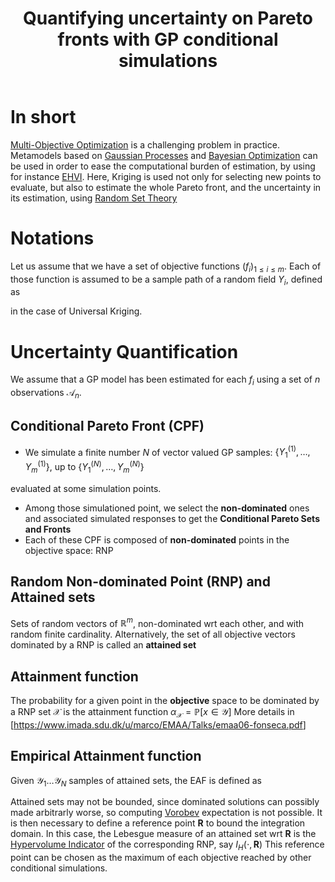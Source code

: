 :PROPERTIES:
:ID:       e03a2ad1-7f71-4ec5-835a-620d1fd8466d
:END:
#+title: Quantifying uncertainty on Pareto fronts with GP conditional simulations
#+filetags: :MOO:BayesianOptimization:LiteratureReview:
#+startup: latexpreview
* In short
[[id:dd3f58ae-558d-487b-9dd3-620c75c7f4f3][Multi-Objective Optimization]] is a challenging problem in practice. Metamodels based on [[id:e917a64a-41b6-4eac-a0b7-f4a6c0e6e239][Gaussian Processes]] and [[id:4f615672-6a6d-4511-a38c-f5c7b88eeb60][Bayesian Optimization]] can be used in order to ease the computational burden of estimation, by using for instance [[id:dfe83f64-7afa-4ea2-8123-81438b4c1f4d][EHVI]]. Here, Kriging is used not only for selecting new points to evaluate, but also to estimate the whole Pareto front, and the uncertainty in its estimation, using [[id:927cff34-f103-4085-9b90-b443e2f0519f][Random Set Theory]]

* Notations
Let us assume that we have a set of objective functions $(f_i)_{1\leq i \leq m}$. Each of those function is assumed to be a sample path of a random field $Y_i$, defined as
\begin{equation}
Y_i(\cdot) = \mathbf{g}_i(\cdot) \beta_i + Z_i(\cdot)
\end{equation}
in the case of Universal Kriging.


* Uncertainty Quantification
We assume that a GP model has been estimated for each $f_i$ using a set of $n$ observations $\mathcal{A}_n$.

** Conditional Pareto Front (CPF)
   + We simulate a finite number $N$ of vector valued GP samples: $\left\{Y_1^{(1)},\dots,Y_m^{(1)}  \right\}$, up to $\left\{Y_1^{(N)},\dots,Y_m^{(N)}  \right\}$
evaluated at some simulation points.
   + Among those simulationed point, we select the *non-dominated* ones and associated simulated responses to get the *Conditional Pareto Sets and Fronts*
   + Each of these CPF is composed of *non-dominated* points in the objective space: RNP
   
** Random Non-dominated Point (RNP) and Attained sets
Sets of random vectors of $\mathbb{R}^m$, non-dominated wrt each other, and with random finite cardinality. Alternatively, the set of all objective vectors dominated by a RNP is called an *attained set*

** Attainment function
The probability for a given point in the *objective* space to be dominated by a RNP set $\mathcal{X}$ is the attainment function $\alpha_\mathcal{X}= \mathbb{P}\left[x \in \mathcal{Y}\right]$
More details in [https://www.imada.sdu.dk/u/marco/EMAA/Talks/emaa06-fonseca.pdf]


** Empirical Attainment function
Given $\mathcal{Y}_1 \dots \mathcal{Y}_N$ samples of attained sets, the EAF is defined as
\begin{equation}
\hat{\alpha}_N(z)= \frac{1}{N}\sum^{N}_{i=1} \mathbf{1}_{\{z\in \mathcal{Y}_i\}}
\end{equation}

Attained sets may not be bounded, since dominated solutions can
possibly made arbitrarly worse, so computing [[id:927cff34-f103-4085-9b90-b443e2f0519f][Vorobev]] expectation is
not possible.  It is then necessary to define a reference point
$\mathbf{R}$ to bound the integration domain.  In this case, the
Lebesgue measure of an attained set wrt $\mathbf{R}$ is the
[[id:dfe83f64-7afa-4ea2-8123-81438b4c1f4d][Hypervolume Indicator]] of the corresponding RNP, say $I_H(\cdot,
\mathbf{R})$ This reference point can be chosen as the maximum of each
objective reached by other conditional simulations.

